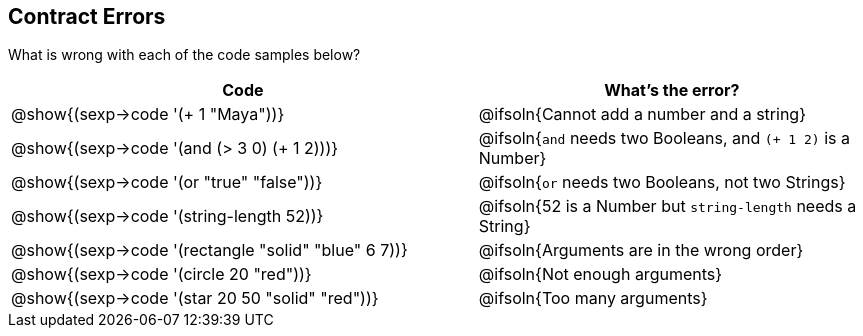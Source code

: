 == Contract Errors

What is wrong with each of the code samples below?

[cols=".^6, 5a", options="header", frame="none"]
|===
| Code
| What's the error?

| @show{(sexp->code '(+ 1 "Maya"))}
| @ifsoln{Cannot add a number and a string}

| @show{(sexp->code '(and (> 3 0) (+ 1 2)))}
| @ifsoln{`and` needs two Booleans, and `(+ 1 2)` is a Number}

| @show{(sexp->code '(or "true" "false"))}
| @ifsoln{`or` needs two Booleans, not two Strings}

| @show{(sexp->code '(string-length 52))}
| @ifsoln{52 is a Number but `string-length` needs a String}

| @show{(sexp->code '(rectangle "solid" "blue" 6 7))}
| @ifsoln{Arguments are in the wrong order}

| @show{(sexp->code '(circle 20 "red"))}
| @ifsoln{Not enough arguments}

| @show{(sexp->code '(star 20 50 "solid" "red"))}
| @ifsoln{Too many arguments}

|===
